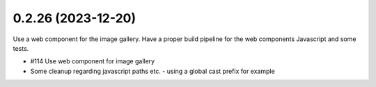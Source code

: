 0.2.26 (2023-12-20)
-------------------

Use a web component for the image gallery. Have a proper build pipeline
for the web components Javascript and some tests.

- #114 Use web component for image gallery
- Some cleanup regarding javascript paths etc. - using a global cast prefix for example

